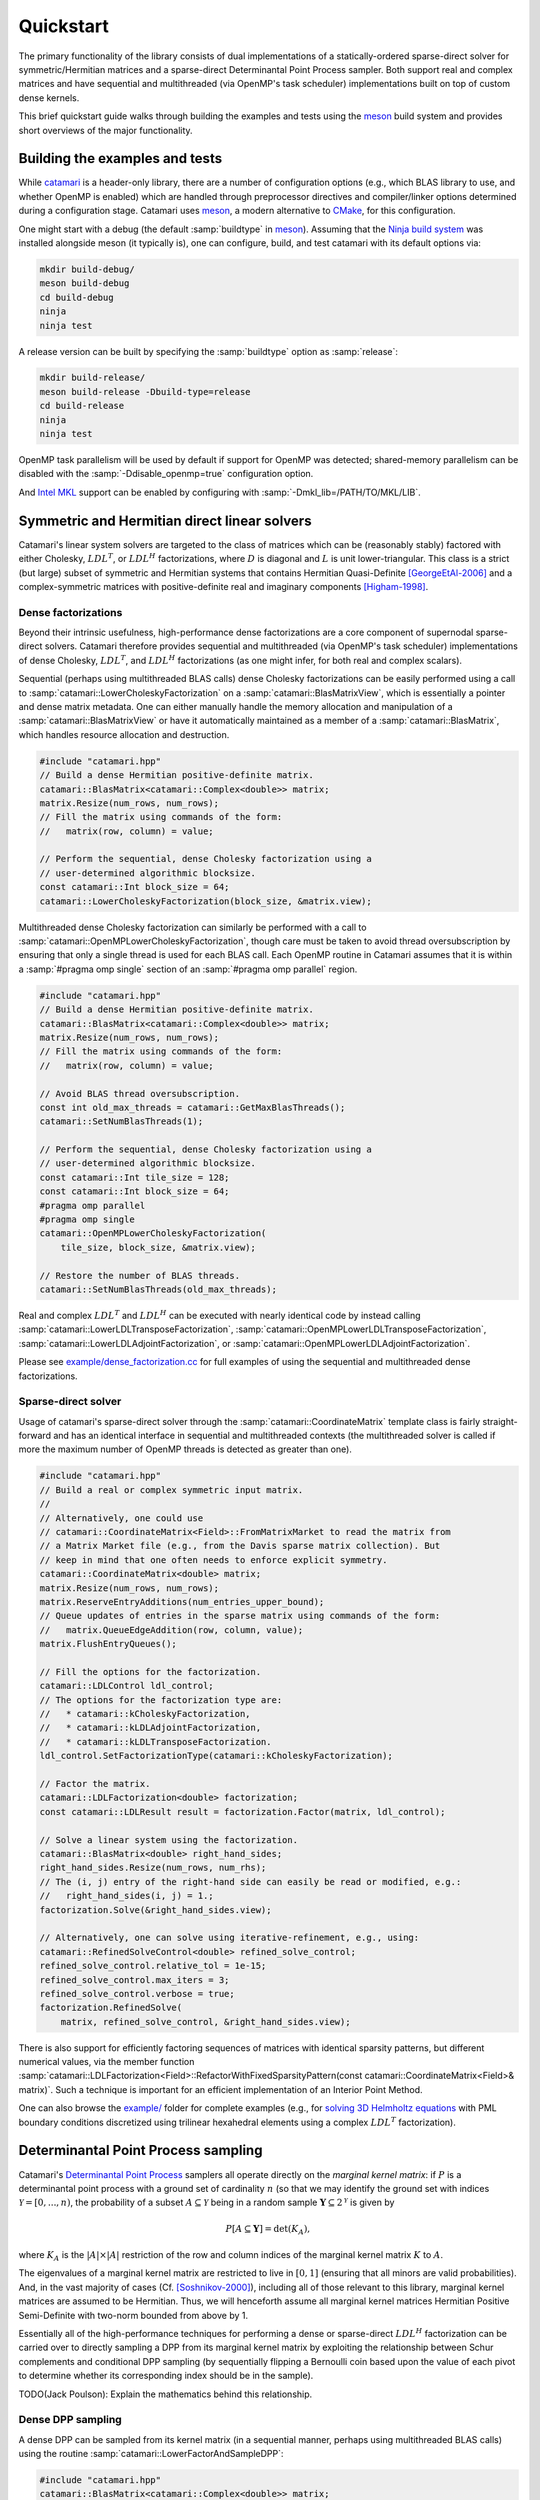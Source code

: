 .. catamari documentation master file, created by
   sphinx-quickstart on Mon Mar  4 10:29:06 2019.
   You can adapt this file completely to your liking, but it should at least
   contain the root `toctree` directive.

Quickstart
----------
The primary functionality of the library consists of dual implementations of
a statically-ordered sparse-direct solver for symmetric/Hermitian matrices and
a sparse-direct Determinantal Point Process sampler. Both support real and
complex matrices and have sequential and multithreaded (via OpenMP's task
scheduler) implementations built on top of custom dense kernels.

This brief quickstart guide walks through building the examples and tests using
the `meson <https://mesonbuild.com>`_ build system and provides short overviews
of the major functionality.

Building the examples and tests
^^^^^^^^^^^^^^^^^^^^^^^^^^^^^^^
While `catamari <https://hodgestar.com/catamari/>`_ is a header-only library,
there are a number of configuration options (e.g., which BLAS library to use,
and whether OpenMP is enabled) which are handled through preprocessor directives
and compiler/linker options determined during a configuration stage. Catamari
uses `meson <https://mesonbuild.com>`_, a modern alternative to
`CMake <https://cmake.org/>`_, for this configuration.

One might start with a debug (the default :samp:`buildtype` in
`meson <https://mesonbuild.com>`_). Assuming that the
`Ninja build system <https://ninja-build.org>`_ was installed alongside
meson (it typically is), one can configure, build, and test catamari with its
default options via:

.. code-block:: bash

  mkdir build-debug/
  meson build-debug
  cd build-debug
  ninja
  ninja test

A release version can be built by specifying the :samp:`buildtype` option as
:samp:`release`:

.. code-block:: bash

  mkdir build-release/
  meson build-release -Dbuild-type=release
  cd build-release
  ninja
  ninja test

OpenMP task parallelism will be used by default if support for OpenMP was
detected; shared-memory parallelism can be disabled with the
:samp:`-Ddisable_openmp=true` configuration option.

And `Intel MKL <https://software.intel.com/en-us/mkl>`_ support can be enabled
by configuring with :samp:`-Dmkl_lib=/PATH/TO/MKL/LIB`.


Symmetric and Hermitian direct linear solvers
^^^^^^^^^^^^^^^^^^^^^^^^^^^^^^^^^^^^^^^^^^^^^
Catamari's linear system solvers are targeted to the class of matrices which
can be (reasonably stably) factored with either Cholesky, :math:`LDL^T`, or
:math:`LDL^H` factorizations, where :math:`D` is diagonal and :math:`L` is
unit lower-triangular. This class is a strict (but large) subset of symmetric
and Hermitian systems that contains Hermitian Quasi-Definite [GeorgeEtAl-2006]_
and a complex-symmetric matrices with positive-definite real and imaginary
components [Higham-1998]_.

Dense factorizations
""""""""""""""""""""
Beyond their intrinsic usefulness, high-performance dense factorizations are a
core component of supernodal sparse-direct solvers. Catamari therefore provides
sequential and multithreaded (via OpenMP's task scheduler) implementations of
dense Cholesky, :math:`LDL^T`, and :math:`LDL^H` factorizations (as one might
infer, for both real and complex scalars).

Sequential (perhaps using multithreaded BLAS calls) dense Cholesky
factorizations can be easily performed using a call to 
:samp:`catamari::LowerCholeskyFactorization` on a
:samp:`catamari::BlasMatrixView`, which is essentially a pointer and dense
matrix metadata. One can either manually handle the memory allocation and
manipulation of a :samp:`catamari::BlasMatrixView` or have it automatically
maintained as a member of a :samp:`catamari::BlasMatrix`, which handles
resource allocation and destruction.

.. code-block:: cpp

  #include "catamari.hpp"
  // Build a dense Hermitian positive-definite matrix.
  catamari::BlasMatrix<catamari::Complex<double>> matrix;
  matrix.Resize(num_rows, num_rows);
  // Fill the matrix using commands of the form:
  //   matrix(row, column) = value;
  
  // Perform the sequential, dense Cholesky factorization using a
  // user-determined algorithmic blocksize.
  const catamari::Int block_size = 64;
  catamari::LowerCholeskyFactorization(block_size, &matrix.view);

Multithreaded dense Cholesky factorization can similarly be performed with a
call to :samp:`catamari::OpenMPLowerCholeskyFactorization`, though care must be
taken to avoid thread oversubscription by ensuring that only a single thread is
used for each BLAS call. Each OpenMP routine in Catamari assumes that it is
within a :samp:`#pragma omp single` section of an :samp:`#pragma omp parallel`
region.

.. code-block:: cpp

  #include "catamari.hpp"
  // Build a dense Hermitian positive-definite matrix.
  catamari::BlasMatrix<catamari::Complex<double>> matrix;
  matrix.Resize(num_rows, num_rows);
  // Fill the matrix using commands of the form:
  //   matrix(row, column) = value;

  // Avoid BLAS thread oversubscription.
  const int old_max_threads = catamari::GetMaxBlasThreads();
  catamari::SetNumBlasThreads(1);
  
  // Perform the sequential, dense Cholesky factorization using a
  // user-determined algorithmic blocksize.
  const catamari::Int tile_size = 128;
  const catamari::Int block_size = 64;
  #pragma omp parallel
  #pragma omp single
  catamari::OpenMPLowerCholeskyFactorization(
      tile_size, block_size, &matrix.view);

  // Restore the number of BLAS threads.
  catamari::SetNumBlasThreads(old_max_threads);

Real and complex :math:`LDL^T` and :math:`LDL^H` can be executed with nearly
identical code by instead calling
:samp:`catamari::LowerLDLTransposeFactorization`, 
:samp:`catamari::OpenMPLowerLDLTransposeFactorization`, 
:samp:`catamari::LowerLDLAdjointFactorization`,  or
:samp:`catamari::OpenMPLowerLDLAdjointFactorization`.

Please see
`example/dense_factorization.cc <https://gitlab.com/hodge_star/catamari/blob/master/example/dense_factorization.cc>`_
for full examples of using the sequential and multithreaded dense factorizations.

Sparse-direct solver
""""""""""""""""""""
Usage of catamari's sparse-direct solver through the
:samp:`catamari::CoordinateMatrix` template class is fairly straight-forward
and has an identical interface in sequential and multithreaded contexts
(the multithreaded solver is called if more the maximum number of OpenMP threads
is detected as greater than one).

.. code-block:: cpp

  #include "catamari.hpp"
  // Build a real or complex symmetric input matrix.
  //
  // Alternatively, one could use
  // catamari::CoordinateMatrix<Field>::FromMatrixMarket to read the matrix from
  // a Matrix Market file (e.g., from the Davis sparse matrix collection). But
  // keep in mind that one often needs to enforce explicit symmetry.
  catamari::CoordinateMatrix<double> matrix;
  matrix.Resize(num_rows, num_rows);
  matrix.ReserveEntryAdditions(num_entries_upper_bound);
  // Queue updates of entries in the sparse matrix using commands of the form:
  //   matrix.QueueEdgeAddition(row, column, value);
  matrix.FlushEntryQueues();

  // Fill the options for the factorization.
  catamari::LDLControl ldl_control;
  // The options for the factorization type are:
  //   * catamari::kCholeskyFactorization,
  //   * catamari::kLDLAdjointFactorization,
  //   * catamari::kLDLTransposeFactorization.
  ldl_control.SetFactorizationType(catamari::kCholeskyFactorization);

  // Factor the matrix.
  catamari::LDLFactorization<double> factorization;
  const catamari::LDLResult result = factorization.Factor(matrix, ldl_control);

  // Solve a linear system using the factorization.
  catamari::BlasMatrix<double> right_hand_sides;
  right_hand_sides.Resize(num_rows, num_rhs);
  // The (i, j) entry of the right-hand side can easily be read or modified, e.g.:
  //   right_hand_sides(i, j) = 1.;
  factorization.Solve(&right_hand_sides.view);

  // Alternatively, one can solve using iterative-refinement, e.g., using:
  catamari::RefinedSolveControl<double> refined_solve_control;
  refined_solve_control.relative_tol = 1e-15;
  refined_solve_control.max_iters = 3;
  refined_solve_control.verbose = true;
  factorization.RefinedSolve(
      matrix, refined_solve_control, &right_hand_sides.view);

There is also support for efficiently factoring sequences of matrices with
identical sparsity patterns, but different numerical values, via the member
function
:samp:`catamari::LDLFactorization<Field>::RefactorWithFixedSparsityPattern(const catamari::CoordinateMatrix<Field>& matrix)`.
Such a technique is important for an efficient implementation of an Interior
Point Method.

One can also browse the
`example/ <https://gitlab.com/hodge_star/catamari/tree/master/example>`_ folder
for complete examples (e.g., for
`solving 3D Helmholtz equations <https://gitlab.com/hodge_star/catamari/blob/master/example/helmholtz_3d_pml.cc>`_
with PML boundary conditions discretized using trilinear hexahedral elements
using a complex :math:`LDL^T` factorization).

Determinantal Point Process sampling
^^^^^^^^^^^^^^^^^^^^^^^^^^^^^^^^^^^^
Catamari's
`Determinantal Point Process <https://en.wikipedia.org/wiki/Determinantal_point_process>`_
samplers all operate directly on the *marginal kernel matrix*: if
:math:`P` is a determinantal point process  with a ground set of cardinality
:math:`n` (so that we may identify the ground set with indices
:math:`\mathcal{Y} = [0, ..., n)`, the probability of a subset
:math:`A \subseteq \mathcal{Y}` being in a random sample
:math:`\mathbf{Y} \subseteq 2^\mathcal{Y}` is given by

.. math::

   P[A \subseteq \mathbf{Y}] = \text{det}(K_A), 

where :math:`K_A` is the :math:`|A| \times |A|` restriction of the row and
column indices of the marginal kernel matrix :math:`K` to :math:`A`.

The eigenvalues of a marginal kernel matrix are restricted to live in
:math:`[0, 1]` (ensuring that all minors are valid probabilities). And, in
the vast majority of cases (Cf. [Soshnikov-2000]_), including all of those relevant to this library,
marginal kernel matrices are assumed to be Hermitian. Thus, we will henceforth
assume all marginal kernel matrices Hermitian Positive Semi-Definite with
two-norm bounded from above by 1.

Essentially all of the high-performance techniques for performing a dense or
sparse-direct :math:`LDL^H` factorization can be carried over to directly
sampling a DPP from its marginal kernel matrix by exploiting the relationship
between Schur complements and conditional DPP sampling (by sequentially flipping
a Bernoulli coin based upon the value of each pivot to determine whether its
corresponding index should be in the sample).

TODO(Jack Poulson): Explain the mathematics behind this relationship.


Dense DPP sampling
""""""""""""""""""
A dense DPP can be sampled from its kernel matrix (in a sequential manner,
perhaps using multithreaded BLAS calls) using the routine
:samp:`catamari::LowerFactorAndSampleDPP`:

.. code-block:: cpp

  #include "catamari.hpp"
  catamari::BlasMatrix<catamari::Complex<double>> matrix;
  matrix.Resize(num_rows, num_rows);
  // Fill the matrix with calls of the form: matrix(i, j) = value;

  std::random_device random_device;
  std::mt19937 generator(random_device());
  const catamari::Int block_size = 64;
  const bool maximum_likelihood = false;
  const int num_samples = 10;
  std::vector<std::vector<catamari::Int>> samples(num_samples);
  for (int sample_index = 0; sample_index < num_samples; ++sample_index) {
    auto matrix_copy = matrix;
    samples[sample_index] = catamari::LowerFactorAndSampleDPP(
        block_size, maximum_likelihood, &matrix_copy, &generator);
  }

The DPP can be sampled using OpenMP's DAG-scheduler by instead calling
:samp:`catamari::OpenMPLowerFactorAndSampleSPP`:

.. code-block:: cpp

  #include "catamari.hpp"
  catamari::BlasMatrix<catamari::Complex<double>> matrix;
  matrix.Resize(num_rows, num_rows);
  // Fill the matrix with calls of the form: matrix(i, j) = value;

  // Ensure that the DAG-scheduled routine will use single-threaded BLAS calls.
  const int old_max_threads = catamari::GetMaxBlasThreads();
  catamari::SetNumBlasThreads(1);

  std::random_device random_device;
  std::mt19937 generator(random_device());
  const catamari::Int block_size = 64;
  const catamari::Int tile_size = 128;
  const bool maximum_likelihood = false;
  const int num_samples = 10;
  std::vector<std::vector<catamari::Int>> samples(num_samples);
  for (int sample_index = 0; sample_index < num_samples; ++sample_index) {
    auto matrix_copy = matrix;
    #pragma omp parallel
    #pragma omp single
    samples[sample_index] = catamari::OpenMPLowerFactorAndSampleDPP(
        tile_size, block_size, maximum_likelihood, &matrix_copy, &generator);
  }

  // Revert to the original number of BLAS threads.
  catamari::SetNumBlasThreads(old_max_threads);

An example of calling each of these routines can be found in
`example/dense_dpp.cc <https://gitlab.com/hodge_star/catamari/blob/master/example/dense_dpp.cc>`_. A more interest example, which builds and samples from a
dense DPP that uniformly samples spanning trees over a 2D grid graph, is given
in `example/uniform_spanning_tree.cc <https://gitlab.com/hodge_star/catamari/blob/master/example/uniform_spanning_tree.cc>`_.

Sparse DPP sampling
"""""""""""""""""""
Usage of catamari's sparse-direct DPP sampler via
:samp:`catamari::CoordinateMatrix` is similar to usage of the library's
sparse-direct solver.

.. code-block:: cpp

  #include "catamari.hpp"
  // Build a real or complex symmetric input matrix.
  //
  // Alternatively, one could use
  // catamari::CoordinateMatrix<Field>::FromMatrixMarket to read the matrix from
  // a Matrix Market file (e.g., from the Davis sparse matrix collection). But
  // keep in mind that one often needs to enforce explicit symmetry.
  catamari::CoordinateMatrix<double> matrix;
  matrix.Resize(num_rows, num_rows);
  matrix.ReserveEntryAdditions(num_entries_upper_bound);
  // Queue updates of entries in the sparse matrix using commands of the form:
  //   matrix.QueueEdgeAddition(row, column, value);
  matrix.FlushEntryQueues();

  // Construct the sampler.
  catamari::DPPControl dpp_control;
  catamari::DPP<double> dpp(matrix, dpp_control);

  // Extract samples (which can either be maximum-likelihood or not).
  const bool maximum_likelihood = false;
  std::vector<std::vector<catamari::Int>> samples;
  for (int sample_index = 0; sample_index < num_samples; ++sample_index) {
    samples[sample_index] = dpp.Sample(maximum_likelihood);
  }

A full example of sampling a DPP from a scaled negative 2D Laplacian is given at
`example/dpp_shifted_2d_negative_laplacian.cc <https://gitlab.com/hodge_star/catamari/blob/master/example/dpp_shifted_2d_negative_laplacian.cc>`_.

.. [GeorgeEtAl-2006] Alan George, K.H. Irkamov, and A.B. Kucherov, Some properties of symmetric quasi-definite matrices, SIAM J. Matrix Anal. Appl., 21(4), pp. 1318--1323, 2006. DOI: https://epubs.siam.org/doi/10.1137/S0895479897329400

.. [Higham-1998] Nicholas J. Higham, Factorizing complex symmetric matrices with positive definite real and imaginary parts, Mathematics of Computation, 64(224), pp. 1591--1599, 1998. URL: https://www.ams.org/journals/mcom/1998-67-224/S0025-5718-98-00978-8/S0025-5718-98-00978-8.pdf

.. [Soshnikov-2000] A. Soshnikov, Determinantal random point fields. Russian Math. Surveys, 2000, 55 (5), 923–975. URL: https://arxiv.org/abs/math/0002099
